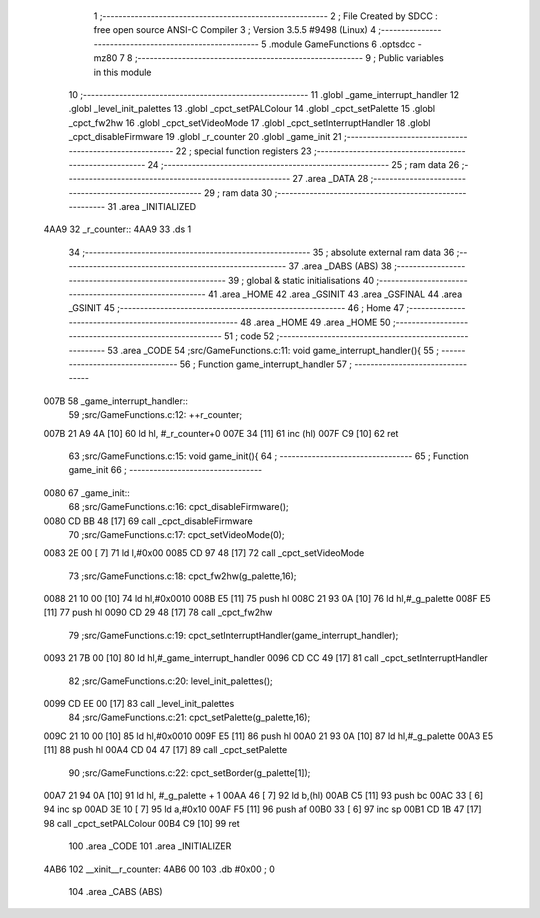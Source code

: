                               1 ;--------------------------------------------------------
                              2 ; File Created by SDCC : free open source ANSI-C Compiler
                              3 ; Version 3.5.5 #9498 (Linux)
                              4 ;--------------------------------------------------------
                              5 	.module GameFunctions
                              6 	.optsdcc -mz80
                              7 	
                              8 ;--------------------------------------------------------
                              9 ; Public variables in this module
                             10 ;--------------------------------------------------------
                             11 	.globl _game_interrupt_handler
                             12 	.globl _level_init_palettes
                             13 	.globl _cpct_setPALColour
                             14 	.globl _cpct_setPalette
                             15 	.globl _cpct_fw2hw
                             16 	.globl _cpct_setVideoMode
                             17 	.globl _cpct_setInterruptHandler
                             18 	.globl _cpct_disableFirmware
                             19 	.globl _r_counter
                             20 	.globl _game_init
                             21 ;--------------------------------------------------------
                             22 ; special function registers
                             23 ;--------------------------------------------------------
                             24 ;--------------------------------------------------------
                             25 ; ram data
                             26 ;--------------------------------------------------------
                             27 	.area _DATA
                             28 ;--------------------------------------------------------
                             29 ; ram data
                             30 ;--------------------------------------------------------
                             31 	.area _INITIALIZED
   4AA9                      32 _r_counter::
   4AA9                      33 	.ds 1
                             34 ;--------------------------------------------------------
                             35 ; absolute external ram data
                             36 ;--------------------------------------------------------
                             37 	.area _DABS (ABS)
                             38 ;--------------------------------------------------------
                             39 ; global & static initialisations
                             40 ;--------------------------------------------------------
                             41 	.area _HOME
                             42 	.area _GSINIT
                             43 	.area _GSFINAL
                             44 	.area _GSINIT
                             45 ;--------------------------------------------------------
                             46 ; Home
                             47 ;--------------------------------------------------------
                             48 	.area _HOME
                             49 	.area _HOME
                             50 ;--------------------------------------------------------
                             51 ; code
                             52 ;--------------------------------------------------------
                             53 	.area _CODE
                             54 ;src/GameFunctions.c:11: void game_interrupt_handler(){
                             55 ;	---------------------------------
                             56 ; Function game_interrupt_handler
                             57 ; ---------------------------------
   007B                      58 _game_interrupt_handler::
                             59 ;src/GameFunctions.c:12: ++r_counter;
   007B 21 A9 4A      [10]   60 	ld	hl, #_r_counter+0
   007E 34            [11]   61 	inc	(hl)
   007F C9            [10]   62 	ret
                             63 ;src/GameFunctions.c:15: void game_init(){
                             64 ;	---------------------------------
                             65 ; Function game_init
                             66 ; ---------------------------------
   0080                      67 _game_init::
                             68 ;src/GameFunctions.c:16: cpct_disableFirmware();
   0080 CD BB 48      [17]   69 	call	_cpct_disableFirmware
                             70 ;src/GameFunctions.c:17: cpct_setVideoMode(0);
   0083 2E 00         [ 7]   71 	ld	l,#0x00
   0085 CD 97 48      [17]   72 	call	_cpct_setVideoMode
                             73 ;src/GameFunctions.c:18: cpct_fw2hw(g_palette,16);
   0088 21 10 00      [10]   74 	ld	hl,#0x0010
   008B E5            [11]   75 	push	hl
   008C 21 93 0A      [10]   76 	ld	hl,#_g_palette
   008F E5            [11]   77 	push	hl
   0090 CD 29 48      [17]   78 	call	_cpct_fw2hw
                             79 ;src/GameFunctions.c:19: cpct_setInterruptHandler(game_interrupt_handler);
   0093 21 7B 00      [10]   80 	ld	hl,#_game_interrupt_handler
   0096 CD CC 49      [17]   81 	call	_cpct_setInterruptHandler
                             82 ;src/GameFunctions.c:20: level_init_palettes();
   0099 CD EE 00      [17]   83 	call	_level_init_palettes
                             84 ;src/GameFunctions.c:21: cpct_setPalette(g_palette,16);
   009C 21 10 00      [10]   85 	ld	hl,#0x0010
   009F E5            [11]   86 	push	hl
   00A0 21 93 0A      [10]   87 	ld	hl,#_g_palette
   00A3 E5            [11]   88 	push	hl
   00A4 CD 04 47      [17]   89 	call	_cpct_setPalette
                             90 ;src/GameFunctions.c:22: cpct_setBorder(g_palette[1]);
   00A7 21 94 0A      [10]   91 	ld	hl, #_g_palette + 1
   00AA 46            [ 7]   92 	ld	b,(hl)
   00AB C5            [11]   93 	push	bc
   00AC 33            [ 6]   94 	inc	sp
   00AD 3E 10         [ 7]   95 	ld	a,#0x10
   00AF F5            [11]   96 	push	af
   00B0 33            [ 6]   97 	inc	sp
   00B1 CD 1B 47      [17]   98 	call	_cpct_setPALColour
   00B4 C9            [10]   99 	ret
                            100 	.area _CODE
                            101 	.area _INITIALIZER
   4AB6                     102 __xinit__r_counter:
   4AB6 00                  103 	.db #0x00	; 0
                            104 	.area _CABS (ABS)
